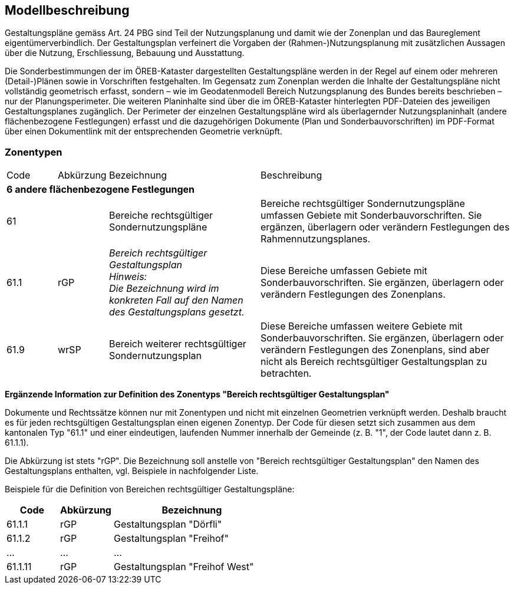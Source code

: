 == Modellbeschreibung

Gestaltungspläne gemäss Art. 24 PBG sind Teil der Nutzungsplanung und damit wie der Zonenplan
und das Baureglement eigentümerverbindlich. Der Gestaltungsplan verfeinert die Vorgaben der
(Rahmen-)Nutzungsplanung mit zusätzlichen Aussagen über die Nutzung, Erschliessung, Bebauung
und Ausstattung. +

Die Sonderbestimmungen der im ÖREB-Kataster dargestellten Gestaltungspläne werden in der Regel
auf einem oder mehreren (Detail-)Plänen sowie in Vorschriften festgehalten. Im Gegensatz zum
Zonenplan werden die Inhalte der Gestaltungspläne nicht vollständig geometrisch erfasst, sondern –
wie im Geodatenmodell Bereich Nutzungsplanung des Bundes bereits beschrieben – nur der
Planungsperimeter. Die weiteren Planinhalte sind über die im ÖREB-Kataster hinterlegten PDF-Dateien des jeweiligen Gestaltungsplanes zugänglich. Der Perimeter der einzelnen Gestaltungspläne
wird als überlagernder Nutzungsplaninhalt (andere flächenbezogene Festlegungen) erfasst und die
dazugehörigen Dokumente (Plan und Sonderbauvorschriften) im PDF-Format über einen
Dokumentlink mit der entsprechenden Geometrie verknüpft.

=== Zonentypen
[cols="1,1,3,5"]
|=======
|Code |  Abkürzung | Bezeichnung | Beschreibung
3+| *6 andere flächenbezogene Festlegungen* |
| 61 | | Bereiche rechtsgültiger Sondernutzungspläne | Bereiche rechtsgültiger Sondernutzungspläne umfassen Gebiete mit Sonderbauvorschriften. Sie ergänzen, überlagern oder verändern Festlegungen des Rahmennutzungsplanes.
| 61.1 | rGP | _Bereich rechtsgültiger Gestaltungsplan_ + 
[small]_Hinweis: +
Die Bezeichnung wird im konkreten Fall auf den Namen des Gestaltungsplans gesetzt._ | Diese Bereiche umfassen Gebiete mit Sonderbauvorschriften. Sie ergänzen, überlagern oder verändern Festlegungen des Zonenplans.
| 61.9 | wrSP | Bereich weiterer rechtsgültiger Sondernutzungsplan | Diese Bereiche umfassen weitere Gebiete mit Sonderbauvorschriften. Sie ergänzen, überlagern oder verändern Festlegungen des Zonenplans, sind aber nicht als Bereich rechtsgültiger Gestaltungsplan zu betrachten.
|=======


*Ergänzende Information zur Definition des Zonentyps "Bereich rechtsgültiger Gestaltungsplan"* +

Dokumente und Rechtssätze können nur mit Zonentypen und nicht mit einzelnen Geometrien
verknüpft werden. Deshalb braucht es für jeden rechtsgültigen Gestaltungsplan einen eigenen
Zonentyp. Der Code für diesen setzt sich zusammen aus dem kantonalen Typ "61.1" und einer
eindeutigen, laufenden Nummer innerhalb der Gemeinde (z. B. "1", der Code lautet dann z. B.
61.1.1). + 

Die Abkürzung ist stets "rGP". Die Bezeichnung soll anstelle von "Bereich rechtsgültiger
Gestaltungsplan" den Namen des Gestaltungsplans enthalten, vgl. Beispiele in nachfolgender Liste. +

Beispiele für die Definition von Bereichen rechtsgültiger Gestaltungspläne:

[cols="1,1,3"]
|=======
h| Code h| Abkürzung h| Bezeichnung
| 61.1.1 | rGP | Gestaltungsplan "Dörfli"
| 61.1.2 | rGP | Gestaltungsplan "Freihof"
| ... | ... | ...
| 61.1.11 | rGP | Gestaltungsplan "Freihof West"
|=======

ifdef::backend-pdf[]
<<<
endif::[]